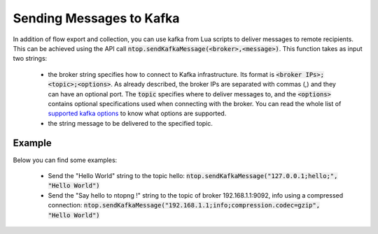 .. _KafkaSendmessages

Sending Messages to Kafka
------------------------

In addition of flow export and collection, you can use kafka from Lua scripts to deliver messages to remote recipients. This can be achieved using the API call :code:`ntop.sendKafkaMessage(<broker>,<message>)`. This function takes as input two strings:

  - the broker string specifies how to connect to Kafka infrastructure. Its format is :code:`<broker IPs>;<topic>;<options>`. As already described, the broker IPs are separated with commas (,) and they can have an optional port. The :code:`topic` specifies where to deliver messages to, and the :code:`<options>` contains optional specifications used when connecting with the broker. You can read the whole list of `supported kafka options <https://github.com/edenhill/librdkafka/blob/master/CONFIGURATION.md>`_ to know what options are supported.
  - the string message to be delivered to the specified topic.

Example
=======

Below you can find some examples:

  - Send the "Hello World" string to the topic hello: :code:`ntop.sendKafkaMessage("127.0.0.1;hello;", "Hello World")`
  - Send the "Say hello to ntopng !" string to the topic of broker 192.168.1.1:9092, info using a compressed connection: :code:`ntop.sendKafkaMessage("192.168.1.1;info;compression.codec=gzip", "Hello World")`
    

